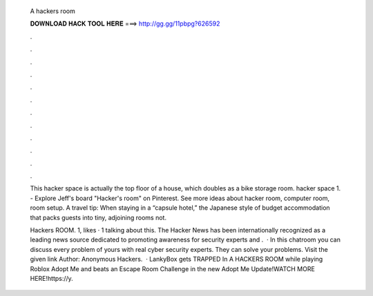   A hackers room
  
  
  
  𝐃𝐎𝐖𝐍𝐋𝐎𝐀𝐃 𝐇𝐀𝐂𝐊 𝐓𝐎𝐎𝐋 𝐇𝐄𝐑𝐄 ===> http://gg.gg/11pbpg?626592
  
  
  
  .
  
  
  
  .
  
  
  
  .
  
  
  
  .
  
  
  
  .
  
  
  
  .
  
  
  
  .
  
  
  
  .
  
  
  
  .
  
  
  
  .
  
  
  
  .
  
  
  
  .
  
  This hacker space is actually the top floor of a house, which doubles as a bike storage room. hacker space 1. - Explore Jeff's board "Hacker's room" on Pinterest. See more ideas about hacker room, computer room, room setup. A travel tip: When staying in a “capsule hotel,” the Japanese style of budget accommodation that packs guests into tiny, adjoining rooms not.
  
  Hackers ROOM. 1, likes · 1 talking about this. The Hacker News has been internationally recognized as a leading news source dedicated to promoting awareness for security experts and .  · In this chatroom you can discuss every problem of yours with real cyber security experts. They can solve your problems. Visit the given link Author: Anonymous Hackers.  · LankyBox gets TRAPPED In A HACKERS ROOM while playing Roblox Adopt Me and beats an Escape Room Challenge in the new Adopt Me Update!WATCH MORE HERE!https://y.
